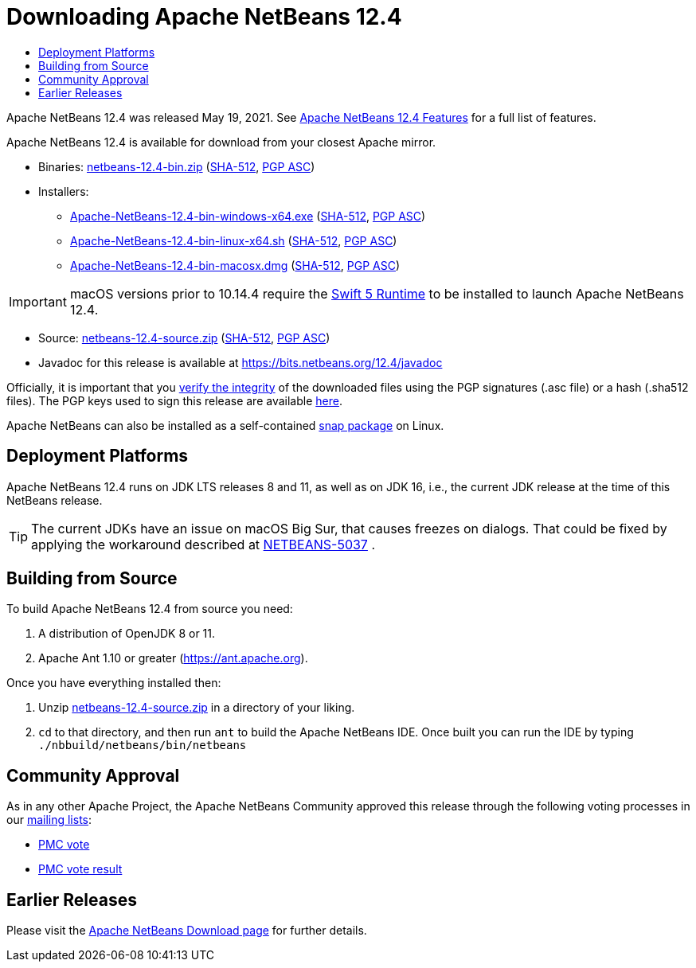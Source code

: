 ////
     Licensed to the Apache Software Foundation (ASF) under one
     or more contributor license agreements.  See the NOTICE file
     distributed with this work for additional information
     regarding copyright ownership.  The ASF licenses this file
     to you under the Apache License, Version 2.0 (the
     "License"); you may not use this file except in compliance
     with the License.  You may obtain a copy of the License at

       http://www.apache.org/licenses/LICENSE-2.0

     Unless required by applicable law or agreed to in writing,
     software distributed under the License is distributed on an
     "AS IS" BASIS, WITHOUT WARRANTIES OR CONDITIONS OF ANY
     KIND, either express or implied.  See the License for the
     specific language governing permissions and limitations
     under the License.
////
////

NOTE: 
See https://www.apache.org/dev/release-download-pages.html 
for important requirements for download pages for Apache projects.

////
= Downloading Apache NetBeans 12.4 
:jbake-type: page_noaside
:jbake-tags: download
:jbake-status: published
:keywords: Apache NetBeans 12.4 Download
:description: Apache NetBeans 12.4 Download
:toc: left
:toc-title:
:icons: font

Apache NetBeans 12.4 was released May 19, 2021. See link:/download/nb124/index.html[Apache NetBeans 12.4 Features] for a full list of features.

////
NOTE: It's mandatory to link to the source. It's optional to link to the binaries.
NOTE: It's mandatory to link against https://www.apache.org for the sums & keys. https is recommended.
NOTE: It's NOT recommended to link to github.
////
Apache NetBeans 12.4 is available for download from your closest Apache mirror.

- Binaries: 
link:https://archive.apache.org/dist/netbeans/netbeans/12.4/netbeans-12.4-bin.zip[netbeans-12.4-bin.zip] (link:https://archive.apache.org/dist/netbeans/netbeans/12.4/netbeans-12.4-bin.zip.sha512[SHA-512],
link:https://archive.apache.org/dist/netbeans/netbeans/12.4/netbeans-12.4-bin.zip.asc[PGP ASC])

- Installers:
 
* link:https://archive.apache.org/dist/netbeans/netbeans/12.4/Apache-NetBeans-12.4-bin-windows-x64.exe[Apache-NetBeans-12.4-bin-windows-x64.exe] (link:https://archive.apache.org/dist/netbeans/netbeans/12.4/Apache-NetBeans-12.4-bin-windows-x64.exe.sha512[SHA-512],
link:https://archive.apache.org/dist/netbeans/netbeans/12.4/Apache-NetBeans-12.4-bin-windows-x64.exe.asc[PGP ASC])
* link:https://archive.apache.org/dist/netbeans/netbeans/12.4/Apache-NetBeans-12.4-bin-linux-x64.sh[Apache-NetBeans-12.4-bin-linux-x64.sh] (link:https://archive.apache.org/dist/netbeans/netbeans/12.4/Apache-NetBeans-12.4-bin-linux-x64.sh.sha512[SHA-512],
link:https://archive.apache.org/dist/netbeans/netbeans/12.4/Apache-NetBeans-12.4-bin-linux-x64.sh.asc[PGP ASC])
* link:https://archive.apache.org/dist/netbeans/netbeans/12.4/Apache-NetBeans-12.4-bin-macosx.dmg[Apache-NetBeans-12.4-bin-macosx.dmg] (link:https://archive.apache.org/dist/netbeans/netbeans/12.4/Apache-NetBeans-12.4-bin-macosx.dmg.sha512[SHA-512],
link:https://archive.apache.org/dist/netbeans/netbeans/12.4/Apache-NetBeans-12.4-bin-macosx.dmg.asc[PGP ASC])

IMPORTANT: macOS versions prior to 10.14.4 require the link:https://support.apple.com/kb/dl1998?locale=en_US[Swift 5 Runtime] to be installed to launch Apache NetBeans 12.4.

- Source: link:https://archive.apache.org/dist/netbeans/netbeans/12.4/netbeans-12.4-source.zip[netbeans-12.4-source.zip] (link:https://archive.apache.org/dist/netbeans/netbeans/12.4/netbeans-12.4-source.zip.sha512[SHA-512],
link:https://archive.apache.org/dist/netbeans/netbeans/12.4/netbeans-12.4-source.zip.asc[PGP ASC])

- Javadoc for this release is available at https://bits.netbeans.org/12.4/javadoc

////
NOTE: Using https below is highly recommended.
////
Officially, it is important that you link:https://www.apache.org/dyn/closer.cgi#verify[verify the integrity]
of the downloaded files using the PGP signatures (.asc file) or a hash (.sha512 files).
The PGP keys used to sign this release are available link:https://downloads.apache.org/netbeans/KEYS[here].

Apache NetBeans can also be installed as a self-contained link:https://snapcraft.io/netbeans[snap package] on Linux.

== Deployment Platforms

Apache NetBeans 12.4 runs on JDK LTS releases 8 and 11, as well as on JDK 16, i.e., the current JDK release at the time of this NetBeans release.

TIP: The current JDKs have an issue on macOS Big Sur, that causes freezes on dialogs. That could be fixed by applying the workaround described at link:https://issues.apache.org/jira/browse/NETBEANS-5037?focusedCommentId=17234878&page=com.atlassian.jira.plugin.system.issuetabpanels%3Acomment-tabpanel#comment-17234878[NETBEANS-5037] .

== Building from Source

To build Apache NetBeans 12.4 from source you need:

. A distribution of OpenJDK 8 or 11.
. Apache Ant 1.10 or greater (https://ant.apache.org).

Once you have everything installed then:

1. Unzip link:https://archive.apache.org/dist/netbeans/netbeans/12.4/netbeans-12.4-source.zip[netbeans-12.4-source.zip]
in a directory of your liking.

[start=2]
. `cd` to that directory, and then run `ant` to build the Apache NetBeans IDE.
Once built you can run the IDE by typing `./nbbuild/netbeans/bin/netbeans`

== Community Approval

As in any other Apache Project, the Apache NetBeans Community approved this release
through the following voting processes in our link:/community/mailing-lists.html[mailing lists]:

- link:https://lists.apache.org/thread.html/r683b571d1579cc36e3f3b4f787619129bb94d0d81ae89656085447f6%40%3Cdev.netbeans.apache.org%3E[PMC vote]
- link:https://lists.apache.org/thread.html/r58929149884f684035ebe53d30c0db5ec7bd44da309f075363fab6df%40%3Cdev.netbeans.apache.org%3E[PMC vote result]

== Earlier Releases

Please visit the link:/download/index.html[Apache NetBeans Download page] for further details.
